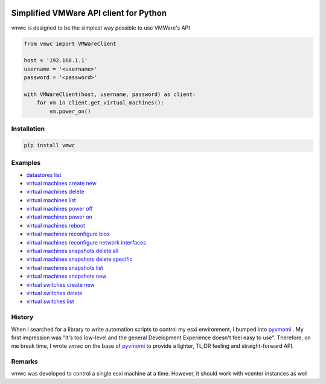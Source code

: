.. image:: https://cloud.githubusercontent.com/assets/1287098/20639453/98539642-b3cc-11e6-8d34-b262a34e62f6.png


Simplified VMWare API client for Python
=======================================

vmwc is designed to be the simplest way possible to use VMWare's API




.. code-block:: python

    from vmwc import VMWareClient

    host = '192.168.1.1'
    username = '<username>'
    password = '<password>'

    with VMWareClient(host, username, password) as client:
        for vm in client.get_virtual_machines():
            vm.power_on()

Installation
^^^^^^^^^^^^

.. code-block:: python

    pip install vmwc

Examples
^^^^^^^^

- `datastores list <https://github.com/jossef/vmwc/blob/master/examples/datastores-list.py>`_
- `virtual machines create new <https://github.com/jossef/vmwc/blob/master/examples/virtual-machines-create-new.py>`_
- `virtual machines delete <https://github.com/jossef/vmwc/blob/master/examples/virtual-machines-delete.py>`_
- `virtual machines list <https://github.com/jossef/vmwc/blob/master/examples/virtual-machines-list.py>`_
- `virtual machines power off <https://github.com/jossef/vmwc/blob/master/examples/virtual-machines-power-off.py>`_
- `virtual machines power on <https://github.com/jossef/vmwc/blob/master/examples/virtual-machines-power-on.py>`_
- `virtual machines reboot <https://github.com/jossef/vmwc/blob/master/examples/virtual-machines-reboot.py>`_
- `virtual machines reconfigure bios <https://github.com/jossef/vmwc/blob/master/examples/virtual-machines-reconfigure-bios.py>`_
- `virtual machines reconfigure network interfaces <https://github.com/jossef/vmwc/blob/master/examples/virtual-machines-reconfigure-network-interfaces.py>`_
- `virtual machines snapshots delete all <https://github.com/jossef/vmwc/blob/master/examples/virtual-machines-snapshots-delete-all.py>`_
- `virtual machines snapshots delete specific <https://github.com/jossef/vmwc/blob/master/examples/virtual-machines-snapshots-delete-specific.py>`_
- `virtual machines snapshots list  <https://github.com/jossef/vmwc/blob/master/examples/virtual-machines-snapshots-list.py>`_
- `virtual machines snapshots new <https://github.com/jossef/vmwc/blob/master/examples/virtual-machines-snapshots-new.py>`_
- `virtual switches create new <https://github.com/jossef/vmwc/blob/master/examples/virtual-switches-create-new.py>`_
- `virtual switches delete <https://github.com/jossef/vmwc/blob/master/examples/virtual-switches-delete.py>`_
- `virtual switches list <https://github.com/jossef/vmwc/blob/master/examples/virtual-switches-list.py>`_




History
^^^^^^^

When I searched for a library to write automation scripts to control my esxi environment, I bumped into `pyvmomi <http://github.com/vmware/pyvmomi>`_
. My first impression was "It's too low-level and the general Development Experience doesn't feel easy to use". Therefore, on me break time, I wrote `vmwc` on the base of  `pyvmomi <http://github.com/vmware/pyvmomi>`_ to provide a lighter, TL;DR feeling and straight-forward API.

Remarks
^^^^^^^

vmwc was developed to control a single esxi machine at a time. However, it should work with vcenter instances as well



